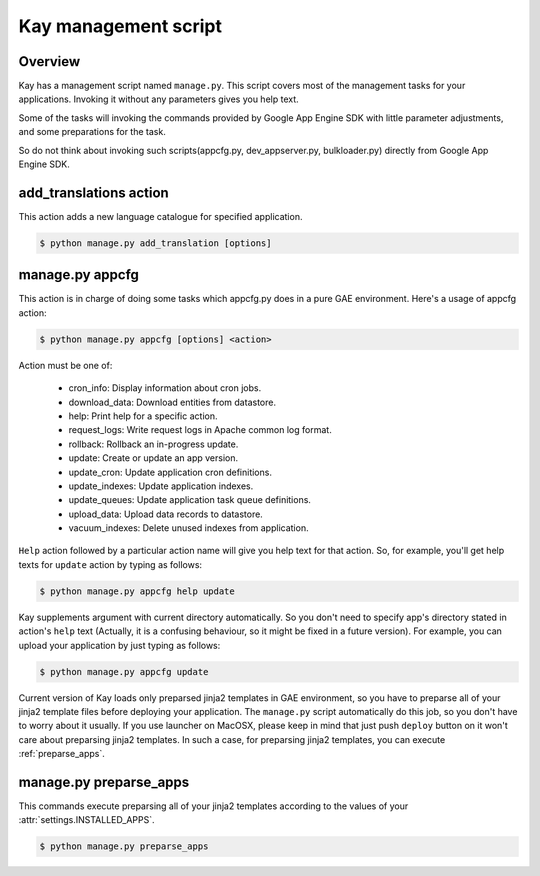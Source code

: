 =====================
Kay management script
=====================

Overview
--------

Kay has a management script named ``manage.py``. This script covers
most of the management tasks for your applications. Invoking it
without any parameters gives you help text.

Some of the tasks will invoking the commands provided by Google App
Engine SDK with little parameter adjustments, and some preparations
for the task.

So do not think about invoking such scripts(appcfg.py,
dev_appserver.py, bulkloader.py) directly from Google App Engine SDK.

.. program:: manage.py add_translations

add_translations action
-----------------------

This action adds a new language catalogue for specified application.

.. code-block:: bash

  $ python manage.py add_translation [options]

.. cmdoption:: -a app_name

   Specify target app_name.

.. cmdoption:: -l lang

   Specify language code, e.g) ja/en/fr

.. cmdoption:: -f

   If specified, any existing catalogue will be overwritten.


.. _appcfg_label:

manage.py appcfg
----------------

This action is in charge of doing some tasks which appcfg.py does in a
pure GAE environment.  Here's a usage of appcfg action:

.. code-block:: bash

  $ python manage.py appcfg [options] <action>

Action must be one of:

 * cron_info: Display information about cron jobs.
 * download_data: Download entities from datastore.
 * help: Print help for a specific action.
 * request_logs: Write request logs in Apache common log format.
 * rollback: Rollback an in-progress update.
 * update: Create or update an app version.
 * update_cron: Update application cron definitions.
 * update_indexes: Update application indexes.
 * update_queues: Update application task queue definitions.
 * upload_data: Upload data records to datastore.
 * vacuum_indexes: Delete unused indexes from application.

``Help`` action followed by a particular action name will give you
help text for that action. So, for example, you'll get help texts for
``update`` action by typing as follows:

.. code-block:: bash

  $ python manage.py appcfg help update

Kay supplements argument with current directory automatically. So you
don't need to specify app's directory stated in action's ``help`` text
(Actually, it is a confusing behaviour, so it might be fixed in a
future version). For example, you can upload your application by just
typing as follows:

.. code-block:: bash

  $ python manage.py appcfg update  

Current version of Kay loads only preparsed jinja2 templates in GAE
environment, so you have to preparse all of your jinja2 template files
before deploying your application. The ``manage.py`` script
automatically do this job, so you don't have to worry about it
usually. If you use launcher on MacOSX, please keep in mind that just
push ``deploy`` button on it won't care about preparsing jinja2
templates. In such a case, for preparsing jinja2 templates, you can
execute :ref:`preparse_apps`.

.. _preparse_apps:

manage.py preparse_apps
-----------------------

This commands execute preparsing all of your jinja2 templates
according to the values of your :attr:`settings.INSTALLED_APPS`.

.. code-block:: bash

  $ python manage.py preparse_apps
